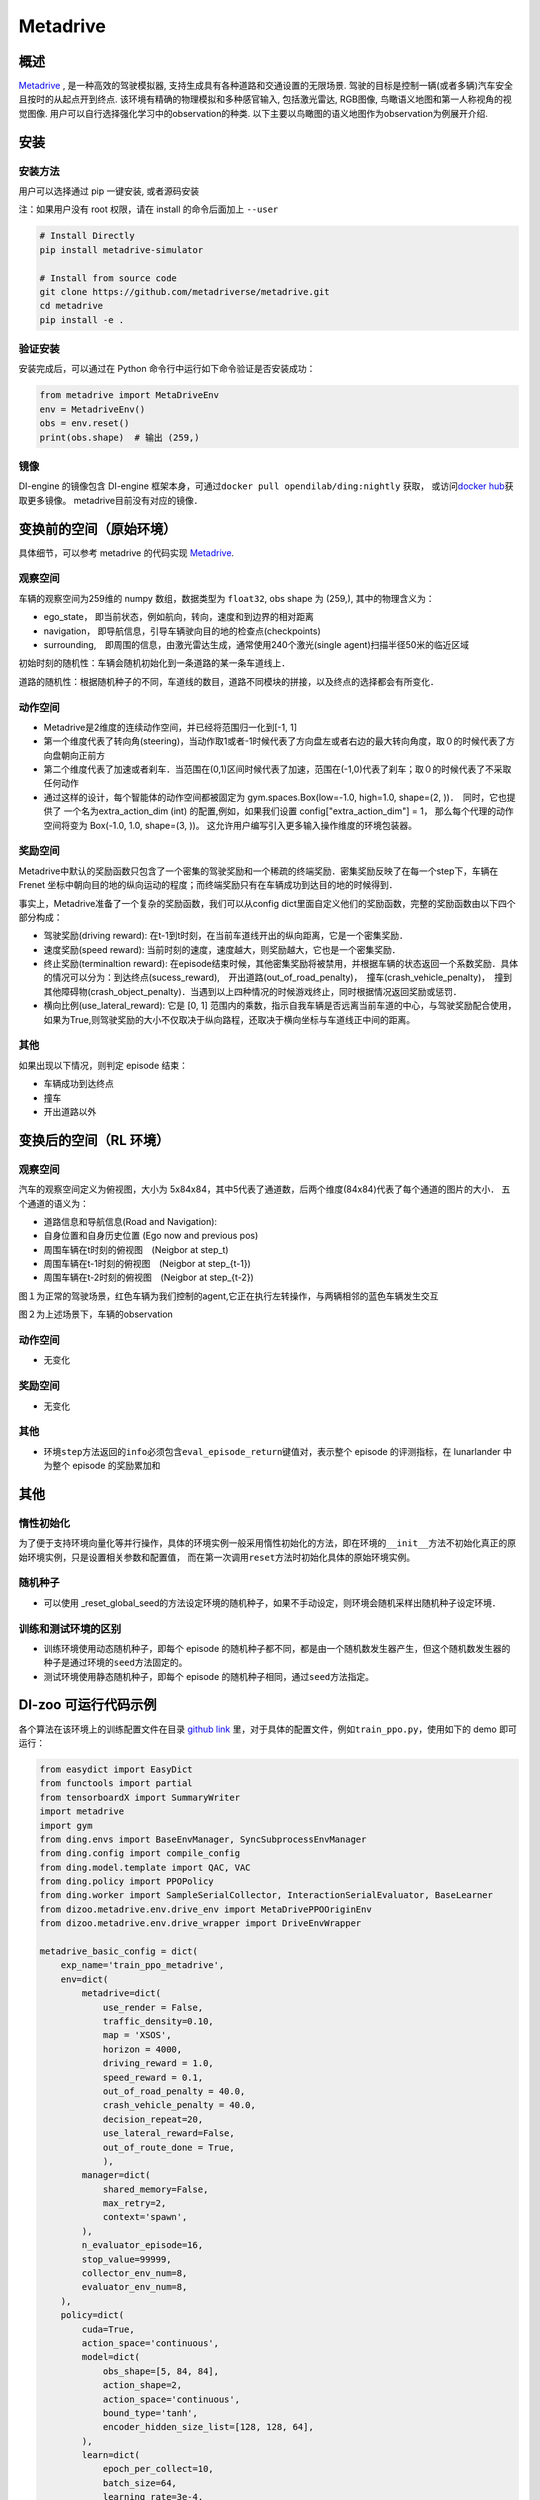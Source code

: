 Metadrive
~~~~~~~~~~~~

概述
=======

`Metadrive <https://metadrive-simulator.readthedocs.io/en/latest/index.html>`_ , 是一种高效的驾驶模拟器, 支持生成具有各种道路和交通设置的无限场景. 
驾驶的目标是控制一辆(或者多辆)汽车安全且按时的从起点开到终点. 该环境有精确的物理模拟和多种感官输入, 包括激光雷达, RGB图像, 鸟瞰语义地图和第一人称视角的视觉图像. 
用户可以自行选择强化学习中的observation的种类. 以下主要以鸟瞰图的语义地图作为observation为例展开介绍.


..
    目前 DI-engine 只支持离散动作空间版本， 后续会补充关于连续空间的版本及一些适配。

.. image:: ./images/metadrive.gif
   :align: center

安装
====

安装方法
--------

用户可以选择通过 pip 一键安装, 或者源码安装

注：如果用户没有 root 权限，请在 install 的命令后面加上 ``--user``


.. code:: shell

   # Install Directly
   pip install metadrive-simulator
   
   # Install from source code
   git clone https://github.com/metadriverse/metadrive.git
   cd metadrive
   pip install -e .

验证安装
--------

安装完成后，可以通过在 Python 命令行中运行如下命令验证是否安装成功：

.. code:: python

   from metadrive import MetaDriveEnv
   env = MetadriveEnv()
   obs = env.reset()
   print(obs.shape)  # 输出 (259,)

镜像
----

DI-engine 的镜像包含 DI-engine 框架本身，可通过\ ``docker pull opendilab/ding:nightly`` \ 获取，
或访问\ `docker hub <https://hub.docker.com/r/opendilab/ding>`__\ 获取更多镜像。 metadrive目前没有对应的镜像．


变换前的空间（原始环境）
========================

具体细节，可以参考 metadrive 的代码实现 `Metadrive <https://github.com/metadriverse/metadrive/blob/main/metadrive/envs/metadrive_env.py>`_.

观察空间
--------

车辆的观察空间为259维的 numpy 数组，数据类型为 ``float32``, obs shape 为 (259,), 其中的物理含义为：

-  ego_state， 即当前状态，例如航向，转向，速度和到边界的相对距离
-  navigation， 即导航信息，引导车辆驶向目的地的检查点(checkpoints)
-  surrounding,　即周围的信息，由激光雷达生成，通常使用240个激光(single agent)扫描半径50米的临近区域

初始时刻的随机性：车辆会随机初始化到一条道路的某一条车道线上．

道路的随机性：根据随机种子的不同，车道线的数目，道路不同模块的拼接，以及终点的选择都会有所变化．

动作空间
--------

- Metadrive是2维度的连续动作空间，并已经将范围归一化到[-1, 1]
- 第一个维度代表了转向角(steering)，当动作取1或者-1时候代表了方向盘左或者右边的最大转向角度，取０的时候代表了方向盘朝向正前方
- 第二个维度代表了加速或者刹车．当范围在(0,1)区间时候代表了加速，范围在(-1,0)代表了刹车；取０的时候代表了不采取任何动作
- 通过这样的设计，每个智能体的动作空间都被固定为 gym.spaces.Box(low=-1.0, high=1.0, shape=(2, ))．　同时，它也提供了
  一个名为extra_action_dim (int) 的配置,例如，如果我们设置 config["extra_action_dim"] = 1，
  那么每个代理的动作空间将变为 Box(-1.0, 1.0, shape=(3, ))。 这允许用户编写引入更多输入操作维度的环境包装器。


奖励空间
--------

Metadrive中默认的奖励函数只包含了一个密集的驾驶奖励和一个稀疏的终端奖励．密集奖励反映了在每一个step下，车辆在
Frenet 坐标中朝向目的地的纵向运动的程度；而终端奖励只有在车辆成功到达目的地的时候得到．

事实上，Metadrive准备了一个复杂的奖励函数，我们可以从config dict里面自定义他们的奖励函数，完整的奖励函数由以下四个部分构成：

- 驾驶奖励(driving reward): 在t-1到t时刻，在当前车道线开出的纵向距离，它是一个密集奖励．
- 速度奖励(speed reward): 当前时刻的速度，速度越大，则奖励越大，它也是一个密集奖励．
- 终止奖励(terminaltion reward): 在episode结束时候，其他密集奖励将被禁用，并根据车辆的状态返回一个系数奖励．具体的情况可以分为：到达终点(sucess_reward),　开出道路(out_of_road_penalty)，　撞车(crash_vehicle_penalty)，　撞到其他障碍物(crash_object_penalty)．当遇到以上四种情况的时候游戏终止，同时根据情况返回奖励或惩罚．
- 横向比例(use_lateral_reward): 它是 [0, 1] 范围内的乘数，指示自我车辆是否远离当前车道的中心，与驾驶奖励配合使用，如果为True,则驾驶奖励的大小不仅取决于纵向路程，还取决于横向坐标与车道线正中间的距离。


其他
----


如果出现以下情况，则判定 episode 结束：

- 车辆成功到达终点

- 撞车

- 开出道路以外


变换后的空间（RL 环境）
=======================


观察空间
--------

汽车的观察空间定义为俯视图，大小为 5x84x84，其中5代表了通道数，后两个维度(84x84)代表了每个通道的图片的大小．
五个通道的语义为：

- 道路信息和导航信息(Road and Navigation):
- 自身位置和自身历史位置 (Ego now and previous pos)
- 周围车辆在t时刻的俯视图　(Neigbor at step_t)
- 周围车辆在t-1时刻的俯视图　(Neigbor at step_{t-1})
- 周围车辆在t-2时刻的俯视图　(Neigbor at step_{t-2})
图１为正常的驾驶场景，红色车辆为我们控制的agent,它正在执行左转操作，与两辆相邻的蓝色车辆发生交互
   .. image:: images/metadrive_figure.png
     :align: center
图２为上述场景下，车辆的observation

   .. image:: images/metadrive_bird_view.png
     :align: center


动作空间
--------
-  无变化

奖励空间
--------

-  无变化

其他
----

-  环境\ ``step``\ 方法返回的\ ``info``\ 必须包含\ ``eval_episode_return``\ 键值对，表示整个 episode 的评测指标，在 lunarlander 中为整个 episode 的奖励累加和


其他
====

惰性初始化
----------

为了便于支持环境向量化等并行操作，具体的环境实例一般采用惰性初始化的方法，即在环境的\ ``__init__``\ 方法不初始化真正的原始环境实例，只是设置相关参数和配置值，
而在第一次调用\ ``reset``\ 方法时初始化具体的原始环境实例。

随机种子
--------

-  可以使用 _reset_global_seed的方法设定环境的随机种子，如果不手动设定，则环境会随机采样出随机种子设定环境．

训练和测试环境的区别
--------------------

- 训练环境使用动态随机种子，即每个 episode 的随机种子都不同，都是由一个随机数发生器产生，但这个随机数发生器的种子是通过环境的\ ``seed``\ 方法固定的。
- 测试环境使用静态随机种子，即每个 episode 的随机种子相同，通过\ ``seed``\ 方法指定。




DI-zoo 可运行代码示例
======================

各个算法在该环境上的训练配置文件在目录 `github
link <https://github.com/opendilab/DI-engine/blob/main/dizoo/metadrive/config/>`__
里，对于具体的配置文件，例如\ ``train_ppo.py``\ ，使用如下的 demo 即可运行：

.. code:: python

    from easydict import EasyDict
    from functools import partial
    from tensorboardX import SummaryWriter
    import metadrive
    import gym
    from ding.envs import BaseEnvManager, SyncSubprocessEnvManager
    from ding.config import compile_config
    from ding.model.template import QAC, VAC
    from ding.policy import PPOPolicy
    from ding.worker import SampleSerialCollector, InteractionSerialEvaluator, BaseLearner
    from dizoo.metadrive.env.drive_env import MetaDrivePPOOriginEnv
    from dizoo.metadrive.env.drive_wrapper import DriveEnvWrapper

    metadrive_basic_config = dict(
        exp_name='train_ppo_metadrive',
        env=dict(
            metadrive=dict(
                use_render = False,
                traffic_density=0.10,
                map = 'XSOS',
                horizon = 4000,
                driving_reward = 1.0,
                speed_reward = 0.1,
                out_of_road_penalty = 40.0,
                crash_vehicle_penalty = 40.0,
                decision_repeat=20,
                use_lateral_reward=False,
                out_of_route_done = True,
                ),
            manager=dict(
                shared_memory=False,
                max_retry=2,
                context='spawn',
            ),
            n_evaluator_episode=16,
            stop_value=99999,
            collector_env_num=8,
            evaluator_env_num=8,
        ),
        policy=dict(
            cuda=True,
            action_space='continuous',
            model=dict(
                obs_shape=[5, 84, 84],
                action_shape=2,
                action_space='continuous',
                bound_type='tanh',
                encoder_hidden_size_list=[128, 128, 64],
            ),
            learn=dict(
                epoch_per_collect=10,
                batch_size=64,
                learning_rate=3e-4,
                entropy_weight = 0.001,
                value_weight=0.5,
                clip_ratio = 0.02,
                adv_norm=False,
                value_norm=True,
                grad_clip_value=10,
            ),
            collect=dict(
                n_sample=3000,
            ),
            eval=dict(
                evaluator=dict(
                    eval_freq=1000,
                ),
            ),
        ),
    )
    main_config = EasyDict(metadrive_basic_config)
    def wrapped_env(env_cfg, wrapper_cfg=None):
        return DriveEnvWrapper(MetaDrivePPOOriginEnv(env_cfg), wrapper_cfg)
    def main(cfg):
        cfg = compile_config(
            cfg, SyncSubprocessEnvManager, PPOPolicy, BaseLearner, SampleSerialCollector, InteractionSerialEvaluator
        )
        collector_env_num, evaluator_env_num = cfg.env.collector_env_num, cfg.env.evaluator_env_num
        collector_env = SyncSubprocessEnvManager(
            env_fn=[partial(wrapped_env, cfg.env.metadrive) for _ in range(collector_env_num)],
            cfg=cfg.env.manager,
        )
        evaluator_env = SyncSubprocessEnvManager(
            env_fn=[partial(wrapped_env, cfg.env.metadrive) for _ in range(evaluator_env_num)],
            cfg=cfg.env.manager,
        )
        model = VAC(cfg.policy.model)
        policy = PPOPolicy(cfg.policy, model=model)
        tb_logger = SummaryWriter('./log/{}/'.format(cfg.exp_name))
        learner = BaseLearner(cfg.policy.learn.learner, policy.learn_mode, tb_logger, exp_name=cfg.exp_name)
        collector = SampleSerialCollector(
            cfg.policy.collect.collector, collector_env, policy.collect_mode, tb_logger, exp_name=cfg.exp_name
        )
        evaluator = InteractionSerialEvaluator(
            cfg.policy.eval.evaluator, evaluator_env, policy.eval_mode, tb_logger, exp_name=cfg.exp_name
        )
        learner.call_hook('before_run')
        while True:
            if evaluator.should_eval(learner.train_iter):
                stop, rate = evaluator.eval(learner.save_checkpoint, learner.train_iter, collector.envstep)
                if stop:
                    break
            # Sampling data from environments
            new_data = collector.collect(cfg.policy.collect.n_sample, train_iter=learner.train_iter)
            learner.train(new_data, collector.envstep)
        collector.close()
        evaluator.close()
        learner.close()
    if __name__ == '__main__':
        main(main_config)



